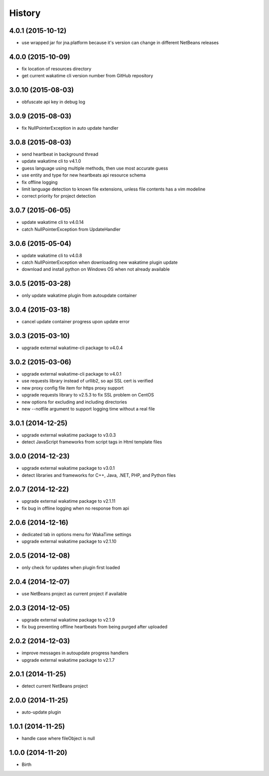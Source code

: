 
History
-------


4.0.1 (2015-10-12)
++++++++++++++++++

- use wrapped jar for jna.platform because it's version can change in different NetBeans releases


4.0.0 (2015-10-09)
++++++++++++++++++

- fix location of resources directory
- get current wakatime cli version number from GitHub repository


3.0.10 (2015-08-03)
++++++++++++++++++

- obfuscate api key in debug log


3.0.9 (2015-08-03)
++++++++++++++++++

- fix NullPointerException in auto update handler


3.0.8 (2015-08-03)
++++++++++++++++++

- send heartbeat in background thread
- update wakatime cli to v4.1.0
- guess language using multiple methods, then use most accurate guess
- use entity and type for new heartbeats api resource schema
- fix offline logging
- limit language detection to known file extensions, unless file contents has a vim modeline
- correct priority for project detection



3.0.7 (2015-06-05)
++++++++++++++++++

- update wakatime cli to v4.0.14
- catch NullPointerException from UpdateHandler


3.0.6 (2015-05-04)
++++++++++++++++++

- update wakatime cli to v4.0.8
- catch NullPointerException when downloading new wakatime plugin update
- download and install python on Windows OS when not already available


3.0.5 (2015-03-28)
++++++++++++++++++

- only update wakatime plugin from autoupdate container


3.0.4 (2015-03-18)
++++++++++++++++++

- cancel update container progress upon update error


3.0.3 (2015-03-10)
++++++++++++++++++

- upgrade external wakatime-cli package to v4.0.4


3.0.2 (2015-03-06)
++++++++++++++++++

- upgrade external wakatime-cli package to v4.0.1
- use requests library instead of urllib2, so api SSL cert is verified
- new proxy config file item for https proxy support
- upgrade requests library to v2.5.3 to fix SSL problem on CentOS
- new options for excluding and including directories
- new --notfile argument to support logging time without a real file


3.0.1 (2014-12-25)
++++++++++++++++++

- upgrade external wakatime package to v3.0.3
- detect JavaScript frameworks from script tags in Html template files


3.0.0 (2014-12-23)
++++++++++++++++++

- upgrade external wakatime package to v3.0.1
- detect libraries and frameworks for C++, Java, .NET, PHP, and Python files


2.0.7 (2014-12-22)
++++++++++++++++++

- upgrade external wakatime package to v2.1.11
- fix bug in offline logging when no response from api


2.0.6 (2014-12-16)
++++++++++++++++++

- dedicated tab in options menu for WakaTime settings
- upgrade external wakatime package to v2.1.10


2.0.5 (2014-12-08)
++++++++++++++++++

- only check for updates when plugin first loaded


2.0.4 (2014-12-07)
++++++++++++++++++

- use NetBeans project as current project if available


2.0.3 (2014-12-05)
++++++++++++++++++

- upgrade external wakatime package to v2.1.9
- fix bug preventing offline heartbeats from being purged after uploaded


2.0.2 (2014-12-03)
++++++++++++++++++

- improve messages in autoupdate progress handlers
- upgrade external wakatime package to v2.1.7


2.0.1 (2014-11-25)
++++++++++++++++++

- detect current NetBeans project


2.0.0 (2014-11-25)
++++++++++++++++++

- auto-update plugin


1.0.1 (2014-11-25)
++++++++++++++++++

- handle case where fileObject is null


1.0.0 (2014-11-20)
++++++++++++++++++

- Birth

